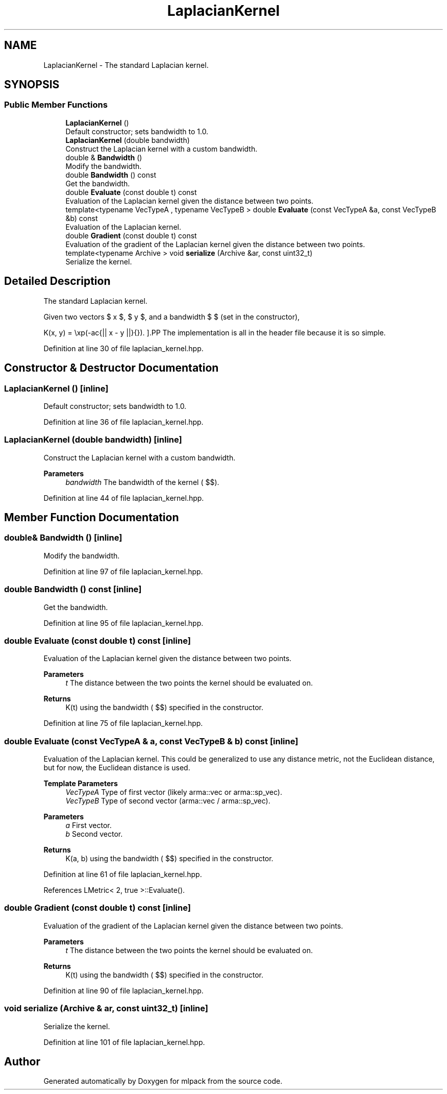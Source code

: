 .TH "LaplacianKernel" 3 "Sun Jun 20 2021" "Version 3.4.2" "mlpack" \" -*- nroff -*-
.ad l
.nh
.SH NAME
LaplacianKernel \- The standard Laplacian kernel\&.  

.SH SYNOPSIS
.br
.PP
.SS "Public Member Functions"

.in +1c
.ti -1c
.RI "\fBLaplacianKernel\fP ()"
.br
.RI "Default constructor; sets bandwidth to 1\&.0\&. "
.ti -1c
.RI "\fBLaplacianKernel\fP (double bandwidth)"
.br
.RI "Construct the Laplacian kernel with a custom bandwidth\&. "
.ti -1c
.RI "double & \fBBandwidth\fP ()"
.br
.RI "Modify the bandwidth\&. "
.ti -1c
.RI "double \fBBandwidth\fP () const"
.br
.RI "Get the bandwidth\&. "
.ti -1c
.RI "double \fBEvaluate\fP (const double t) const"
.br
.RI "Evaluation of the Laplacian kernel given the distance between two points\&. "
.ti -1c
.RI "template<typename VecTypeA , typename VecTypeB > double \fBEvaluate\fP (const VecTypeA &a, const VecTypeB &b) const"
.br
.RI "Evaluation of the Laplacian kernel\&. "
.ti -1c
.RI "double \fBGradient\fP (const double t) const"
.br
.RI "Evaluation of the gradient of the Laplacian kernel given the distance between two points\&. "
.ti -1c
.RI "template<typename Archive > void \fBserialize\fP (Archive &ar, const uint32_t)"
.br
.RI "Serialize the kernel\&. "
.in -1c
.SH "Detailed Description"
.PP 
The standard Laplacian kernel\&. 

Given two vectors $ x $, $ y $, and a bandwidth $ \mu $ (set in the constructor),
.PP
\[ K(x, y) = \exp(-\frac{|| x - y ||}{\mu}). \].PP
The implementation is all in the header file because it is so simple\&. 
.PP
Definition at line 30 of file laplacian_kernel\&.hpp\&.
.SH "Constructor & Destructor Documentation"
.PP 
.SS "\fBLaplacianKernel\fP ()\fC [inline]\fP"

.PP
Default constructor; sets bandwidth to 1\&.0\&. 
.PP
Definition at line 36 of file laplacian_kernel\&.hpp\&.
.SS "\fBLaplacianKernel\fP (double bandwidth)\fC [inline]\fP"

.PP
Construct the Laplacian kernel with a custom bandwidth\&. 
.PP
\fBParameters\fP
.RS 4
\fIbandwidth\fP The bandwidth of the kernel ( $\mu$)\&. 
.RE
.PP

.PP
Definition at line 44 of file laplacian_kernel\&.hpp\&.
.SH "Member Function Documentation"
.PP 
.SS "double& Bandwidth ()\fC [inline]\fP"

.PP
Modify the bandwidth\&. 
.PP
Definition at line 97 of file laplacian_kernel\&.hpp\&.
.SS "double Bandwidth () const\fC [inline]\fP"

.PP
Get the bandwidth\&. 
.PP
Definition at line 95 of file laplacian_kernel\&.hpp\&.
.SS "double Evaluate (const double t) const\fC [inline]\fP"

.PP
Evaluation of the Laplacian kernel given the distance between two points\&. 
.PP
\fBParameters\fP
.RS 4
\fIt\fP The distance between the two points the kernel should be evaluated on\&. 
.RE
.PP
\fBReturns\fP
.RS 4
K(t) using the bandwidth ( $\mu$) specified in the constructor\&. 
.RE
.PP

.PP
Definition at line 75 of file laplacian_kernel\&.hpp\&.
.SS "double Evaluate (const VecTypeA & a, const VecTypeB & b) const\fC [inline]\fP"

.PP
Evaluation of the Laplacian kernel\&. This could be generalized to use any distance metric, not the Euclidean distance, but for now, the Euclidean distance is used\&.
.PP
\fBTemplate Parameters\fP
.RS 4
\fIVecTypeA\fP Type of first vector (likely arma::vec or arma::sp_vec)\&. 
.br
\fIVecTypeB\fP Type of second vector (arma::vec / arma::sp_vec)\&. 
.RE
.PP
\fBParameters\fP
.RS 4
\fIa\fP First vector\&. 
.br
\fIb\fP Second vector\&. 
.RE
.PP
\fBReturns\fP
.RS 4
K(a, b) using the bandwidth ( $\mu$) specified in the constructor\&. 
.RE
.PP

.PP
Definition at line 61 of file laplacian_kernel\&.hpp\&.
.PP
References LMetric< 2, true >::Evaluate()\&.
.SS "double Gradient (const double t) const\fC [inline]\fP"

.PP
Evaluation of the gradient of the Laplacian kernel given the distance between two points\&. 
.PP
\fBParameters\fP
.RS 4
\fIt\fP The distance between the two points the kernel should be evaluated on\&. 
.RE
.PP
\fBReturns\fP
.RS 4
K(t) using the bandwidth ( $\mu$) specified in the constructor\&. 
.RE
.PP

.PP
Definition at line 90 of file laplacian_kernel\&.hpp\&.
.SS "void serialize (Archive & ar, const uint32_t)\fC [inline]\fP"

.PP
Serialize the kernel\&. 
.PP
Definition at line 101 of file laplacian_kernel\&.hpp\&.

.SH "Author"
.PP 
Generated automatically by Doxygen for mlpack from the source code\&.
